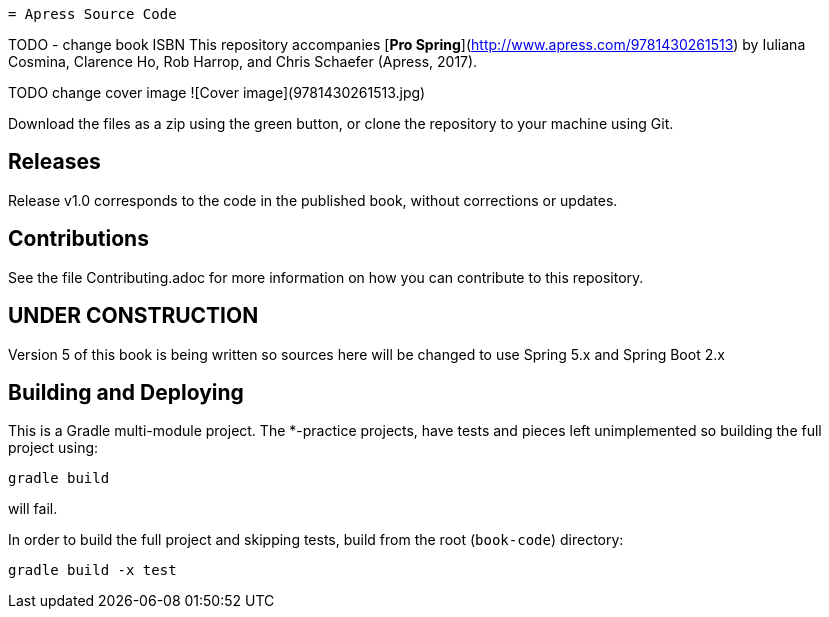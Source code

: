  = Apress Source Code

TODO - change book ISBN
This repository accompanies [*Pro Spring*](http://www.apress.com/9781430261513) by Iuliana Cosmina, Clarence Ho, Rob Harrop, and Chris  Schaefer (Apress, 2017).

TODO change cover image
![Cover image](9781430261513.jpg)

Download the files as a zip using the green button, or clone the repository to your machine using Git.

== Releases
Release v1.0 corresponds to the code in the published book, without corrections or updates.

== Contributions
See the file Contributing.adoc for more information on how you can contribute to this repository.

== UNDER CONSTRUCTION

Version 5 of this book is being written so sources here will be changed to use Spring 5.x and Spring Boot 2.x


== Building and Deploying
This is a Gradle multi-module project. The *-practice projects, have tests and pieces left unimplemented so building the full project using:
----
gradle build
----
will fail.

In order to build the full project and skipping tests, build from the root  (`book-code`) directory:
----
gradle build -x test 
----


